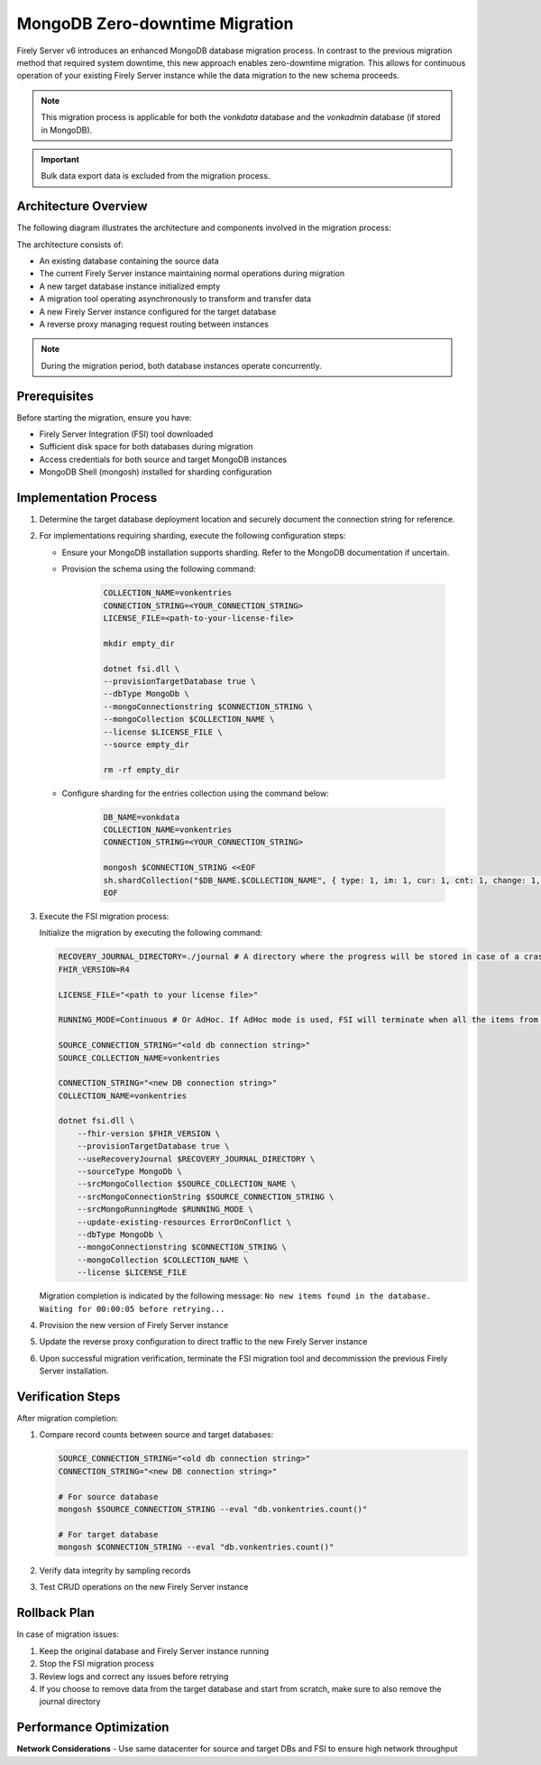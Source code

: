 .. _zero_downtime_migration:

MongoDB Zero-downtime Migration
===============================

Firely Server v6 introduces an enhanced MongoDB database migration process. In contrast to the previous migration method that required system downtime, this new approach enables zero-downtime migration. This allows for continuous operation of your existing Firely Server instance while the data migration to the new schema proceeds.


.. note::
   This migration process is applicable for both the *vonkdata* database and the *vonkadmin* database (if stored in MongoDB).

.. important::
   Bulk data export data is excluded from the migration process.

Architecture Overview
---------------------

The following diagram illustrates the architecture and components involved in the migration process:

.. image:: migration-diagram.svg
   :alt: Migration Diagram

The architecture consists of:

* An existing database containing the source data
* The current Firely Server instance maintaining normal operations during migration
* A new target database instance initialized empty
* A migration tool operating asynchronously to transform and transfer data
* A new Firely Server instance configured for the target database
* A reverse proxy managing request routing between instances

.. note::
   During the migration period, both database instances operate concurrently.

Prerequisites
-------------

Before starting the migration, ensure you have:

* Firely Server Integration (FSI) tool downloaded
* Sufficient disk space for both databases during migration
* Access credentials for both source and target MongoDB instances
* MongoDB Shell (mongosh) installed for sharding configuration

Implementation Process
----------------------

1. Determine the target database deployment location and securely document the connection string for reference.

2. For implementations requiring sharding, execute the following configuration steps:

   - Ensure your MongoDB installation supports sharding. Refer to the MongoDB documentation if uncertain.
   - Provision the schema using the following command:

      .. code-block:: bash

         COLLECTION_NAME=vonkentries
         CONNECTION_STRING=<YOUR_CONNECTION_STRING>
         LICENSE_FILE=<path-to-your-license-file>

         mkdir empty_dir

         dotnet fsi.dll \
         --provisionTargetDatabase true \
         --dbType MongoDb \
         --mongoConnectionstring $CONNECTION_STRING \
         --mongoCollection $COLLECTION_NAME \
         --license $LICENSE_FILE \
         --source empty_dir

         rm -rf empty_dir

   - Configure sharding for the entries collection using the command below:

      .. code-block:: bash

         DB_NAME=vonkdata
         COLLECTION_NAME=vonkentries
         CONNECTION_STRING=<YOUR_CONNECTION_STRING>

         mongosh $CONNECTION_STRING <<EOF
         sh.shardCollection("$DB_NAME.$COLLECTION_NAME", { type: 1, im: 1, cur: 1, cnt: 1, change: 1, res_id: "hashed" });
         EOF

3. Execute the FSI migration process:
  
   Initialize the migration by executing the following command:

   .. code-block:: bash

        RECOVERY_JOURNAL_DIRECTORY=./journal # A directory where the progress will be stored in case of a crash. FSI will quickly catch up to the place where an error occurred.
        FHIR_VERSION=R4

        LICENSE_FILE="<path to your license file>"

        RUNNING_MODE=Continuous # Or AdHoc. If AdHoc mode is used, FSI will terminate when all the items from the old DB have been processed.

        SOURCE_CONNECTION_STRING="<old db connection string>"
        SOURCE_COLLECTION_NAME=vonkentries

        CONNECTION_STRING="<new DB connection string>"
        COLLECTION_NAME=vonkentries

        dotnet fsi.dll \
            --fhir-version $FHIR_VERSION \
            --provisionTargetDatabase true \
            --useRecoveryJournal $RECOVERY_JOURNAL_DIRECTORY \
            --sourceType MongoDb \
            --srcMongoCollection $SOURCE_COLLECTION_NAME \
            --srcMongoConnectionString $SOURCE_CONNECTION_STRING \
            --srcMongoRunningMode $RUNNING_MODE \
            --update-existing-resources ErrorOnConflict \
            --dbType MongoDb \
            --mongoConnectionstring $CONNECTION_STRING \
            --mongoCollection $COLLECTION_NAME \
            --license $LICENSE_FILE

   Migration completion is indicated by the following message: ``No new items found in the database. Waiting for 00:00:05 before retrying...``

4. Provision the new version of Firely Server instance
5. Update the reverse proxy configuration to direct traffic to the new Firely Server instance
6. Upon successful migration verification, terminate the FSI migration tool and decommission the previous Firely Server installation.


Verification Steps
------------------

After migration completion:

1. Compare record counts between source and target databases:

   .. code-block:: bash

      SOURCE_CONNECTION_STRING="<old db connection string>"
      CONNECTION_STRING="<new DB connection string>"

      # For source database
      mongosh $SOURCE_CONNECTION_STRING --eval "db.vonkentries.count()"
      
      # For target database
      mongosh $CONNECTION_STRING --eval "db.vonkentries.count()"

2. Verify data integrity by sampling records
3. Test CRUD operations on the new Firely Server instance

Rollback Plan
-------------

In case of migration issues:

1. Keep the original database and Firely Server instance running
2. Stop the FSI migration process
3. Review logs and correct any issues before retrying
4. If you choose to remove data from the target database and start from scratch, make sure to also remove the journal directory

Performance Optimization
------------------------

**Network Considerations**
- Use same datacenter for source and target DBs and FSI to ensure high network throughput